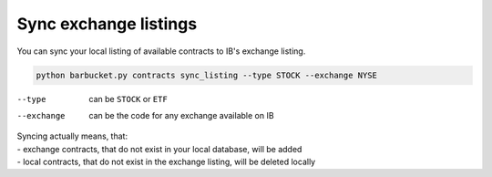 Sync exchange listings
======================

You can sync your local listing of available contracts to IB's exchange listing.

.. code-block:: console

    python barbucket.py contracts sync_listing --type STOCK --exchange NYSE

--type      can be ``STOCK`` or ``ETF``
--exchange  can be the code for any exchange available on IB

| Syncing actually means, that:
| - exchange contracts, that do not exist in your local database, will be added
| - local contracts, that do not exist in the exchange listing, will be deleted locally
